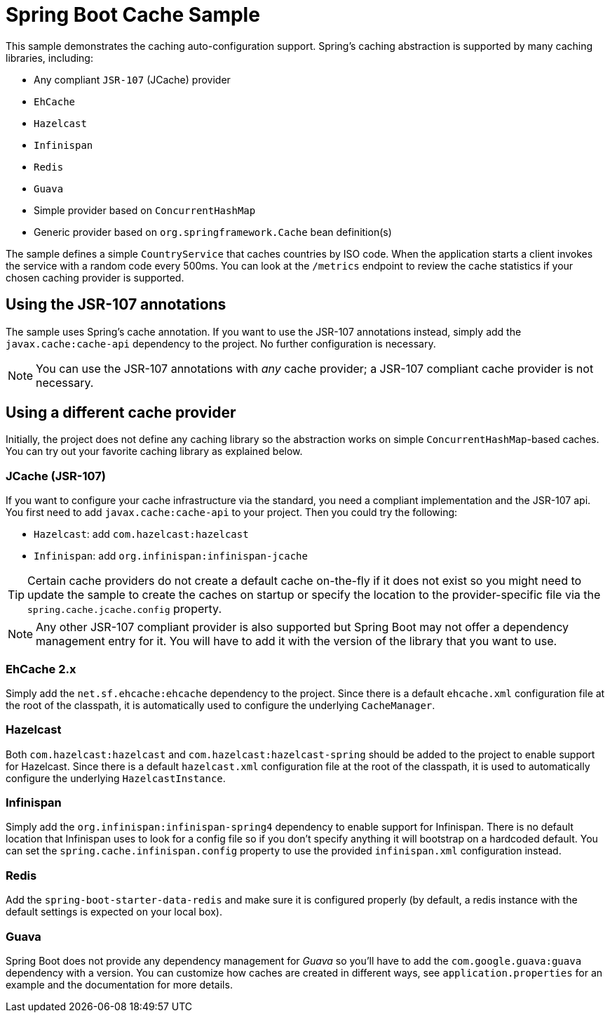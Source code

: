 = Spring Boot Cache Sample

This sample demonstrates the caching auto-configuration support. Spring's caching
abstraction is supported by many caching libraries, including:

* Any compliant `JSR-107` (JCache) provider
* `EhCache`
* `Hazelcast`
* `Infinispan`
* `Redis`
* `Guava`
* Simple provider based on `ConcurrentHashMap`
* Generic provider based on `org.springframework.Cache` bean definition(s)

The sample defines a simple `CountryService` that caches countries by ISO code. When
the application starts a client invokes the service with a random code every 500ms. You
can look at the `/metrics` endpoint to review the cache statistics if your chosen
caching provider is supported.



== Using the JSR-107 annotations
The sample uses Spring's cache annotation. If you want to use the JSR-107 annotations
instead, simply add the `javax.cache:cache-api` dependency to the project. No further
configuration is necessary.

NOTE: You can use the JSR-107 annotations with _any_ cache provider; a JSR-107 compliant
cache provider is not necessary.



== Using a different cache provider
Initially, the project does not define any caching library so the abstraction works
on simple `ConcurrentHashMap`-based caches. You can try out your favorite caching library
as explained below.



=== JCache (JSR-107)
If you want to configure your cache infrastructure via the standard, you need a compliant
implementation and the JSR-107 api. You first need to add `javax.cache:cache-api` to your
project. Then you could try the following:

* `Hazelcast`: add `com.hazelcast:hazelcast`
* `Infinispan`: add `org.infinispan:infinispan-jcache`

TIP: Certain cache providers do not create a default cache on-the-fly if it does not exist
so you might need to update the sample to create the caches on startup or specify the
location to the provider-specific file via the `spring.cache.jcache.config` property.

NOTE: Any other JSR-107 compliant provider is also supported but Spring Boot may not
offer a dependency management entry for it. You will have to add it with the version
of the library that you want to use.



=== EhCache 2.x
Simply add the `net.sf.ehcache:ehcache` dependency to the project. Since there is a
default `ehcache.xml` configuration file at the root of the classpath, it is automatically
used to configure the underlying `CacheManager`.



=== Hazelcast
Both `com.hazelcast:hazelcast` and `com.hazelcast:hazelcast-spring` should be added to
the project to enable support for Hazelcast.  Since there is a default `hazelcast.xml`
configuration file at the root of the classpath, it is used to automatically configure
the underlying `HazelcastInstance`.



=== Infinispan
Simply add the `org.infinispan:infinispan-spring4` dependency to enable support for
Infinispan. There is no default location that Infinispan uses to look for a config
file so if you don't specify anything it will bootstrap on a hardcoded default. You
can set the `spring.cache.infinispan.config` property to use the provided
`infinispan.xml` configuration instead.



=== Redis
Add the `spring-boot-starter-data-redis` and make sure it is configured properly (by default,
a redis instance with the default settings is expected on your local box).



=== Guava
Spring Boot does not provide any dependency management for _Guava_ so you'll have to add
the `com.google.guava:guava` dependency with a version. You can customize how caches are
created in different ways, see `application.properties` for an example and the
documentation for more details.
